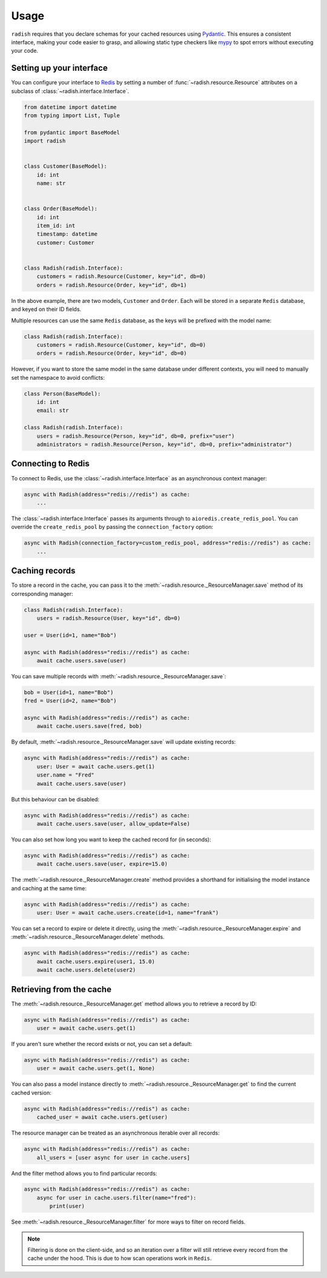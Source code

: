 .. _usage:

Usage
=====

``radish`` requires that you declare schemas for your cached resources using `Pydantic`_. This ensures a consistent interface, making your code easier to grasp, and allowing static type checkers like `mypy`_ to spot errors without executing your code.

Setting up your interface
-------------------------

You can configure your interface to `Redis`_ by setting a number of :func:`~radish.resource.Resource` attributes on a subclass of :class:`~radish.interface.Interface`.

.. code:: python

    from datetime import datetime
    from typing import List, Tuple

    from pydantic import BaseModel
    import radish


    class Customer(BaseModel):
        id: int
        name: str


    class Order(BaseModel):
        id: int
        item_id: int
        timestamp: datetime
        customer: Customer


    class Radish(radish.Interface):
        customers = radish.Resource(Customer, key="id", db=0)
        orders = radish.Resource(Order, key="id", db=1)

In the above example, there are two models, ``Customer`` and ``Order``. Each will be stored in a separate ``Redis`` database, and keyed on their ID fields.

Multiple resources can use the same ``Redis`` database, as the keys will be prefixed with the model name:

.. code:: python

    class Radish(radish.Interface):
        customers = radish.Resource(Customer, key="id", db=0)
        orders = radish.Resource(Order, key="id", db=0)

However, if you want to store the same model in the same database under different contexts, you will need to manually set the namespace to avoid conflicts:

.. code:: python

    class Person(BaseModel):
        id: int
        email: str

    class Radish(radish.Interface):
        users = radish.Resource(Person, key="id", db=0, prefix="user")
        administrators = radish.Resource(Person, key="id", db=0, prefix="administrator")


Connecting to Redis
-------------------

To connect to Redis, use the :class:`~radish.interface.Interface` as an asynchronous context manager:


.. code:: python

    async with Radish(address="redis://redis") as cache:
        ...

The :class:`~radish.interface.Interface` passes its arguments through to ``aioredis.create_redis_pool``. You can override the ``create_redis_pool`` by passing the ``connection_factory`` option:

.. code:: python

    async with Radish(connection_factory=custom_redis_pool, address="redis://redis") as cache:
        ...


Caching records
---------------

To store a record in the cache, you can pass it to the :meth:`~radish.resource._ResourceManager.save` method of its corresponding manager:

.. code:: python

    class Radish(radish.Interface):
        users = radish.Resource(User, key="id", db=0)

    user = User(id=1, name="Bob")

    async with Radish(address="redis://redis") as cache:
        await cache.users.save(user)

You can save multiple records with :meth:`~radish.resource._ResourceManager.save`:

.. code:: python

    bob = User(id=1, name="Bob")
    fred = User(id=2, name="Bob")

    async with Radish(address="redis://redis") as cache:
        await cache.users.save(fred, bob)

By default, :meth:`~radish.resource._ResourceManager.save` will update existing records:

.. code:: python

    async with Radish(address="redis://redis") as cache:
        user: User = await cache.users.get(1)
        user.name = "Fred"
        await cache.users.save(user)

But this behaviour can be disabled:

.. code:: python

    async with Radish(address="redis://redis") as cache:
        await cache.users.save(user, allow_update=False)


You can also set how long you want to keep the cached record for (in seconds):

.. code:: python

    async with Radish(address="redis://redis") as cache:
        await cache.users.save(user, expire=15.0)


The :meth:`~radish.resource._ResourceManager.create` method provides a shorthand for initialising the model instance and caching at the same time:

.. code:: python

    async with Radish(address="redis://redis") as cache:
        user: User = await cache.users.create(id=1, name="frank")

You can set a record to expire or delete it directly, using the :meth:`~radish.resource._ResourceManager.expire` and :meth:`~radish.resource._ResourceManager.delete` methods.

.. code:: python

    async with Radish(address="redis://redis") as cache:
        await cache.users.expire(user1, 15.0)
        await cache.users.delete(user2)


Retrieving from the cache
-------------------------

The :meth:`~radish.resource._ResourceManager.get` method allows you to retrieve a record by ID:

.. code:: python

    async with Radish(address="redis://redis") as cache:
        user = await cache.users.get(1)

If you aren't sure whether the record exists or not, you can set a default:

.. code:: python

    async with Radish(address="redis://redis") as cache:
        user = await cache.users.get(1, None)

You can also pass a model instance directly to :meth:`~radish.resource._ResourceManager.get` to find the current cached version:

.. code:: python

    async with Radish(address="redis://redis") as cache:
        cached_user = await cache.users.get(user)

The resource manager can be treated as an asynchronous iterable over all records:

.. code:: python

    async with Radish(address="redis://redis") as cache:
        all_users = [user async for user in cache.users]

And the filter method allows you to find particular records:

.. code:: python

    async with Radish(address="redis://redis") as cache:
        async for user in cache.users.filter(name="fred"):
            print(user)

See :meth:`~radish.resource._ResourceManager.filter` for more ways to filter on record fields.


.. note::

    Filtering is done on the client-side, and so an iteration over a filter will still retrieve every record from the cache under the hood. This is due to how scan operations work in ``Redis``.


.. _Pydantic: https://pydantic-docs.helpmanual.io/
.. _aioredis: https://aioredis.readthedocs.io/en/stable/
.. _mypy: http://mypy-lang.org/
.. _Redis: https://redis.io/

